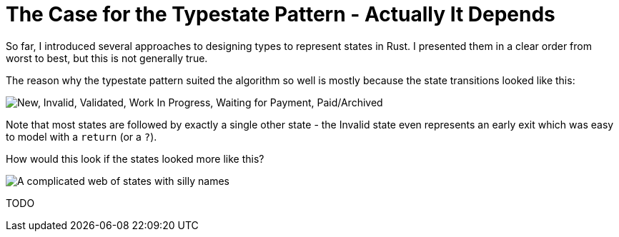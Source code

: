 # The Case for the Typestate Pattern - Actually It Depends
:source-highlighter: highlightjs
:highlightjs-languages: rust

So far, I introduced several approaches to designing types to represent states in Rust.
I presented them in a clear order from worst to best, but this is not generally true.

The reason why the typestate pattern suited the algorithm so well is mostly because the state transitions looked like this:

image::states.svg["New, Invalid, Validated, Work In Progress, Waiting for Payment, Paid/Archived"]

Note that most states are followed by exactly a single other state - the Invalid state even represents an early exit which was easy to model with a `return` (or a `?`).

How would this look if the states looked more like this?
 
image::complex-states.svg["A complicated web of states with silly names"]

TODO

